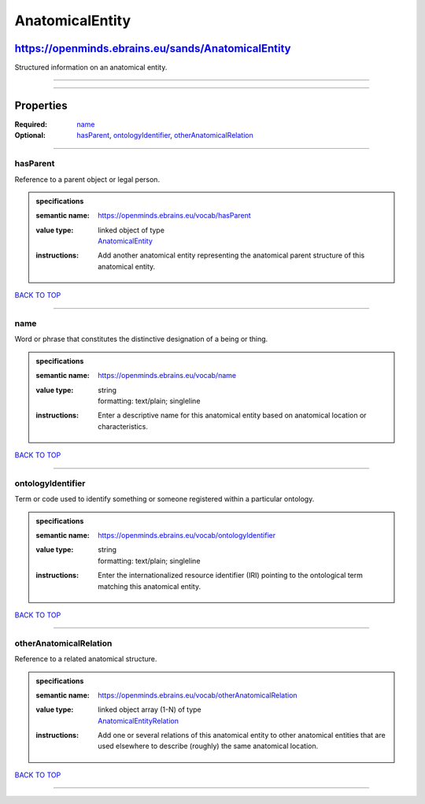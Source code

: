################
AnatomicalEntity
################

***************************************************
https://openminds.ebrains.eu/sands/AnatomicalEntity
***************************************************

Structured information on an anatomical entity.

------------

------------

**********
Properties
**********

:Required: `name <name_heading_>`_
:Optional: `hasParent <hasParent_heading_>`_, `ontologyIdentifier <ontologyIdentifier_heading_>`_, `otherAnatomicalRelation <otherAnatomicalRelation_heading_>`_

------------

.. _hasParent_heading:

hasParent
---------

Reference to a parent object or legal person.

.. admonition:: specifications

   :semantic name: https://openminds.ebrains.eu/vocab/hasParent
   :value type: | linked object of type
                | `AnatomicalEntity <https://openminds.ebrains.eu/sands/AnatomicalEntity>`_
   :instructions: Add another anatomical entity representing the anatomical parent structure of this anatomical entity.

`BACK TO TOP <AnatomicalEntity_>`_

------------

.. _name_heading:

name
----

Word or phrase that constitutes the distinctive designation of a being or thing.

.. admonition:: specifications

   :semantic name: https://openminds.ebrains.eu/vocab/name
   :value type: | string
                | formatting: text/plain; singleline
   :instructions: Enter a descriptive name for this anatomical entity based on anatomical location or characteristics.

`BACK TO TOP <AnatomicalEntity_>`_

------------

.. _ontologyIdentifier_heading:

ontologyIdentifier
------------------

Term or code used to identify something or someone registered within a particular ontology.

.. admonition:: specifications

   :semantic name: https://openminds.ebrains.eu/vocab/ontologyIdentifier
   :value type: | string
                | formatting: text/plain; singleline
   :instructions: Enter the internationalized resource identifier (IRI) pointing to the ontological term matching this anatomical entity.

`BACK TO TOP <AnatomicalEntity_>`_

------------

.. _otherAnatomicalRelation_heading:

otherAnatomicalRelation
-----------------------

Reference to a related anatomical structure.

.. admonition:: specifications

   :semantic name: https://openminds.ebrains.eu/vocab/otherAnatomicalRelation
   :value type: | linked object array \(1-N\) of type
                | `AnatomicalEntityRelation <https://openminds.ebrains.eu/sands/AnatomicalEntityRelation>`_
   :instructions: Add one or several relations of this anatomical entity to other anatomical entities that are used elsewhere to describe (roughly) the same
      anatomical location.

`BACK TO TOP <AnatomicalEntity_>`_

------------

